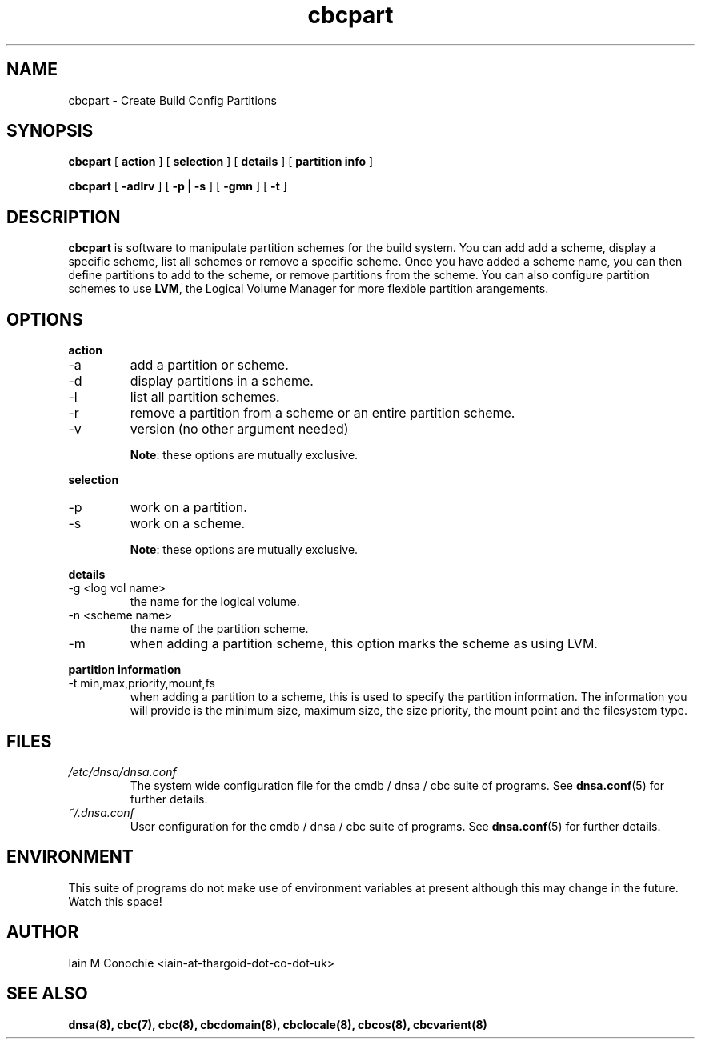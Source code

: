 .TH cbcpart 8 "Version 0.2: 15 July 2013" "CMDB suite manuals" "cmdb, cbc and dnsa collection"
.SH NAME
cbcpart \- Create Build Config Partitions
.SH SYNOPSIS
.B cbcpart
[
.B action
] [
.B selection
] [
.B details
] [
.B partition info
]

.B cbcpart
[
.B -adlrv
] [
.B -p | -s
] [
.B -gmn
] [
.B -t
]

.SH DESCRIPTION
\fBcbcpart\fP is software to manipulate partition schemes for the build system.
You can add add a scheme, display a specific scheme, list all schemes or remove
a specific scheme.
Once you have added a scheme name, you can then define partitions to add to the
scheme, or remove partitions from the scheme.
You can also configure partition schemes to use \fBLVM\fP, the Logical Volume
Manager for more flexible partition arangements.

.SH OPTIONS
.B action
.IP -a
add a partition or scheme.
.IP -d
display partitions in a scheme.
.IP -l
list all partition schemes.
.IP -r
remove a partition from a scheme or an entire partition scheme.
.IP -v
version (no other argument needed)

\fBNote\fP: these options are mutually exclusive.
.PP
.B selection
.IP -p
work on a partition.
.IP -s
work on a scheme.

\fBNote\fP: these options are mutually exclusive.
.PP
.B details
.IP "-g <log vol name>"
the name for the logical volume.
.IP "-n <scheme name>"
the name of the partition scheme.
.IP -m
when adding a partition scheme, this option marks the scheme as using LVM.
.PP
.B partition information
.IP "-t min,max,priority,mount,fs"
when adding a partition to a scheme, this is used to specify the partition
information. The information you will provide is the minimum size, maximum
size, the size priority, the mount point and the filesystem type.
.PP
.SH FILES
.I /etc/dnsa/dnsa.conf
.RS
The system wide configuration file for the cmdb / dnsa / cbc suite of
programs. See
.BR dnsa.conf (5)
for further details.
.RE
.I ~/.dnsa.conf
.RS
User configuration for the cmdb / dnsa / cbc suite of programs. See
.BR dnsa.conf (5)
for further details.
.RE
.SH ENVIRONMENT
This suite of programs do not make use of environment variables at present
although this may change in the future. Watch this space!
.SH AUTHOR 
Iain M Conochie <iain-at-thargoid-dot-co-dot-uk>
.SH "SEE ALSO"
.BR dnsa(8),
.BR cbc(7),
.BR cbc(8),
.BR cbcdomain(8),
.BR cbclocale(8),
.BR cbcos(8),
.BR cbcvarient(8)
